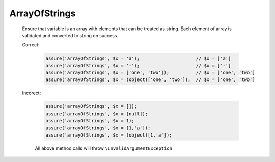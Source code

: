 ArrayOfStrings
==============

  Ensure that variable is an array with elements that can be treated as string.
  Each element of array is validated and converted to string on success.

  Correct:

    .. code::

      assure('arrayOfStrings', $x = 'a');                     // $x = ['a']
      assure('arrayOfStrings', $x = '-');                     // $x = ['-']
      assure('arrayOfStrings', $x = ['one', 'two']);          // $x = ['one', 'two']
      assure('arrayOfStrings', $x = (object)['one', 'two']);  // $x = ['one', 'two']

  Incorect:

    .. code::

      assure('arrayOfStrings', $x = []);
      assure('arrayOfStrings', $x = [null]);
      assure('arrayOfStrings', $x = 1);
      assure('arrayOfStrings', $x = [1,'a']);
      assure('arrayOfStrings', $x = (object)[1,'a']);

    All above method calls will throw ``\InvalidArgumentException``
  
